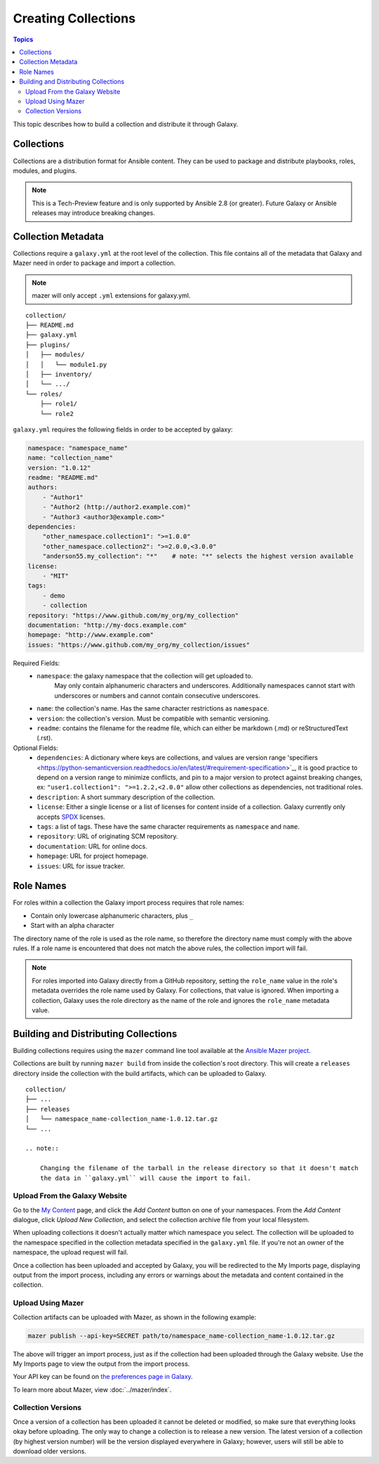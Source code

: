 .. _creating_content_collections:

********************
Creating Collections
********************

.. contents:: Topics

This topic describes how to build a collection and distribute it through Galaxy.

.. _creating_collections:

Collections
===========

Collections are a distribution format for Ansible content. They can be used to
package and distribute playbooks, roles, modules, and plugins.

.. note::
    This is a Tech-Preview feature and is only supported by Ansible 2.8 (or greater).
    Future Galaxy or Ansible releases may introduce breaking changes.


.. _collection_metadata:

Collection Metadata
===================

Collections require a ``galaxy.yml`` at the root level of the collection. This file contains all of the metadata that Galaxy
and Mazer need in order to package and import a collection.

.. note::
    mazer will only accept ``.yml`` extensions for galaxy.yml.

::

    collection/
    ├── README.md
    ├── galaxy.yml
    ├── plugins/
    │   ├── modules/
    │   │   └── module1.py
    │   ├── inventory/
    │   └── .../
    └── roles/
        ├── role1/
        └── role2


``galaxy.yml`` requires the following fields in order to be accepted by galaxy:

.. code-block:: yaml

    namespace: "namespace_name"
    name: "collection_name"
    version: "1.0.12"
    readme: "README.md"
    authors:
        - "Author1"
        - "Author2 (http://author2.example.com)"
        - "Author3 <author3@example.com>"
    dependencies:
        "other_namespace.collection1": ">=1.0.0"
        "other_namespace.collection2": ">=2.0.0,<3.0.0"
        "anderson55.my_collection": "*"    # note: "*" selects the highest version available
    license:
        - "MIT"
    tags:
        - demo
        - collection
    repository: "https://www.github.com/my_org/my_collection"
    documentation: "http://my-docs.example.com"
    homepage: "http://www.example.com"
    issues: "https://www.github.com/my_org/my_collection/issues"


Required Fields:
    - ``namespace``: the galaxy namespace that the collection will get uploaded to.
        May only contain alphanumeric characters and underscores. Additionally
        namespaces cannot start with underscores or numbers and cannot contain consecutive
        underscores.
    - ``name``: the collection's name. Has the same character restrictions as ``namespace``.
    - ``version``: the collection's version. Must be compatible with semantic versioning.
    - ``readme``: contains the filename for the readme file, which can either be markdown (.md) or
      reStructuredText (.rst).


Optional Fields:
    - ``dependencies``: A dictionary where keys are collections, and values are version
      range 'specifiers <https://python-semanticversion.readthedocs.io/en/latest/#requirement-specification>`_,
      it is good practice to depend on a version range to minimize conflicts, and pin to a
      major version to protect against breaking changes, ex: ``"user1.collection1": ">=1.2.2,<2.0.0"``
      allow other collections as dependencies, not traditional roles.
    - ``description``: A short summary description of the collection.
    - ``license``: Either a single license or a list of licenses for content inside of a collection.
      Galaxy currently only accepts `SPDX <https://spdx.org/licenses/>`_ licenses.
    - ``tags``: a list of tags. These have the same character requirements as ``namespace`` and ``name``.
    - ``repository``: URL of originating SCM repository.
    - ``documentation``: URL for online docs.
    - ``homepage``: URL for project homepage.
    - ``issues``: URL for issue tracker.

Role Names
==========

For roles within a collection the Galaxy import process requires that role names:

- Contain only lowercase alphanumeric characters, plus ``_``
- Start with an alpha character

The directory name of the role is used as the role name, so therefore the directory name must comply with the
above rules. If a role name is encountered that does not match the above rules, the collection import will fail. 

.. note::

    For roles imported into Galaxy directly from a GitHub repository, setting the ``role_name`` value in the role's
    metadata overrides the role name used by Galaxy. For collections, that value is ignored. When importing a
    collection, Galaxy uses the role directory as the name of the role and ignores the ``role_name`` metadata value.

.. _building_collections:

Building and Distributing Collections
=====================================

Building collections requires using the ``mazer`` command line tool available at the `Ansible
Mazer project <https://github.com/ansible/mazer>`_.

Collections are built by running ``mazer build`` from inside the collection's root directory.
This will create a ``releases`` directory inside the collection with the build artifacts,
which can be uploaded to Galaxy.

::

    collection/
    ├── ...
    ├── releases
    │   └── namespace_name-collection_name-1.0.12.tar.gz
    └── ...

    .. note::

        Changing the filename of the tarball in the release directory so that it doesn't match
        the data in ``galaxy.yml`` will cause the import to fail.

Upload From the Galaxy Website 
``````````````````````````````

Go to the `My Content </my-content/namespaces>`_ page, and click the *Add Content* button on one of your namespaces. From 
the *Add Content* dialogue, click *Upload New Collection*, and select the collection archive file from your local
filesystem.

When uploading collections it doesn't actually matter which namespace you select. The collection will be uploaded to the
namespace specified in the collection metadata specified in the ``galaxy.yml`` file. If you're not an owner of the
namespace, the upload request will fail.

Once a collection has been uploaded and accepted by Galaxy, you will be redirected to the My Imports page, displaying output from the
import process, including any errors or warnings about the metadata and content contained in the collection.

Upload Using Mazer
``````````````````

Collection artifacts can be uploaded with Mazer, as shown in the following example: 

.. code-block:: bash

    mazer publish --api-key=SECRET path/to/namespace_name-collection_name-1.0.12.tar.gz

The above will trigger an import process, just as if the collection had been uploaded through the Galaxy website. Use the My Imports
page to view the output from the import process.

Your API key can be found on `the preferences page in Galaxy </me/preferences>`_.

To learn more about Mazer, view :doc:`../mazer/index`.


Collection Versions
```````````````````

Once a version of a collection has been uploaded it cannot be deleted or modified, so make sure that everything looks okay before
uploading. The only way to change a collection is to release a new version. The latest version of a collection (by highest version number)
will be the version displayed everywhere in Galaxy; however, users will still be able to download older versions.
